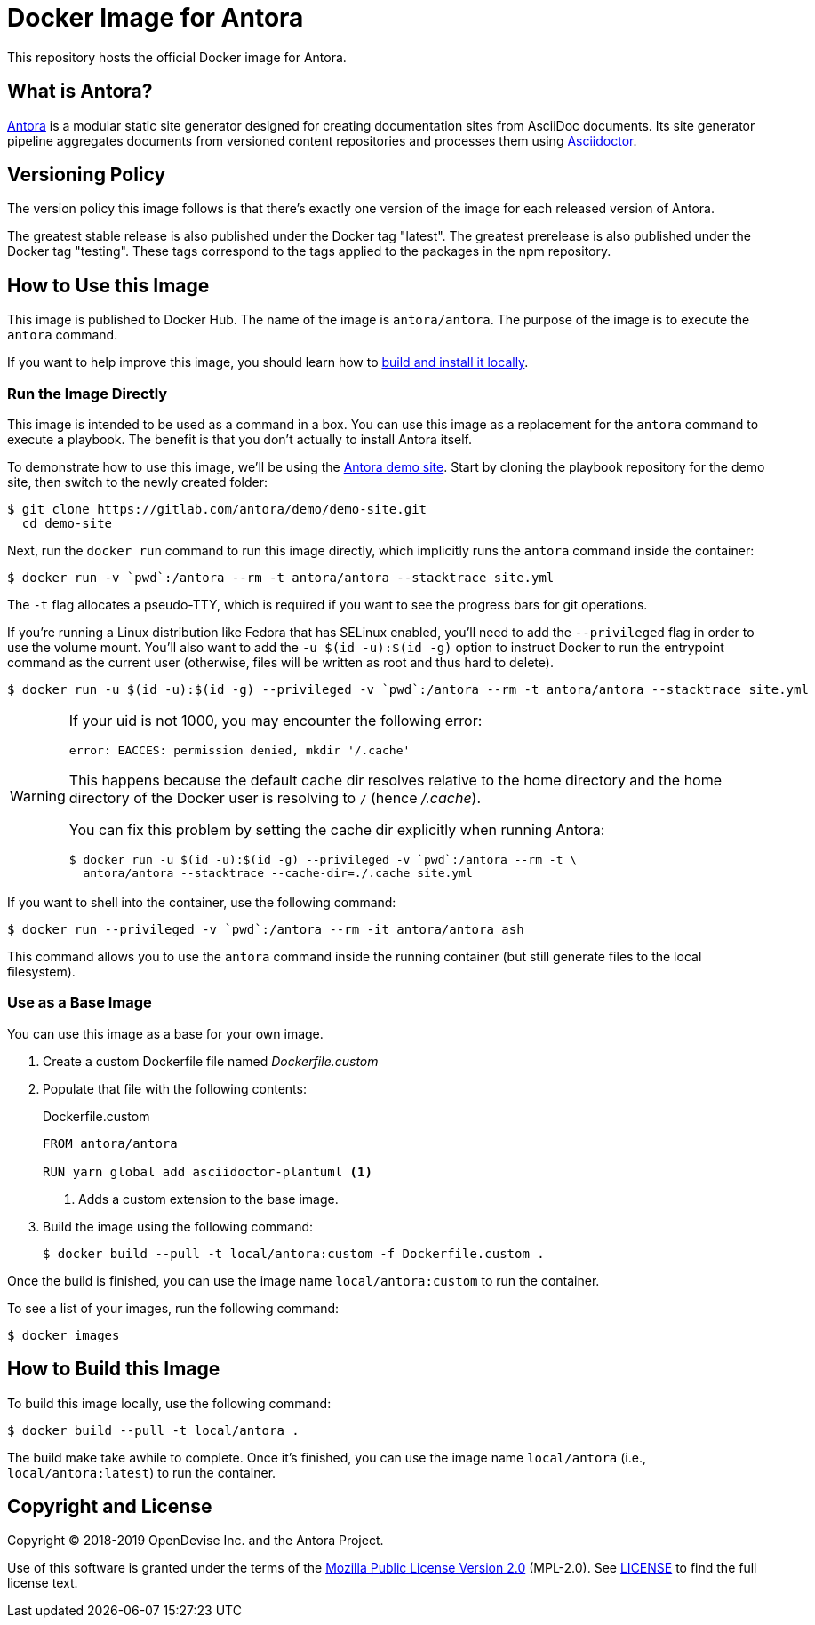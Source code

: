 = Docker Image for Antora 
:uri-antora: https://antora.org
:uri-asciidoctor: https://asciidoctor.org
:uri-license: https://www.mozilla.org/en-US/MPL/2.0/

This repository hosts the official Docker image for Antora.

== What is Antora?

{uri-antora}[Antora] is a modular static site generator designed for creating documentation sites from AsciiDoc documents.
Its site generator pipeline aggregates documents from versioned content repositories and processes them using {uri-asciidoctor}[Asciidoctor].

== Versioning Policy

The version policy this image follows is that there's exactly one version of the image for each released version of Antora.

The greatest stable release is also published under the Docker tag "latest".
The greatest prerelease is also published under the Docker tag "testing".
These tags correspond to the tags applied to the packages in the npm repository.

[#use-image]
== How to Use this Image

This image is published to Docker Hub.
The name of the image is `antora/antora`.
The purpose of the image is to execute the `antora` command.

If you want to help improve this image, you should learn how to <<build-image,build and install it locally>>.

[#run-image]
=== Run the Image Directly

This image is intended to be used as a command in a box.
You can use this image as a replacement for the `antora` command to execute a playbook.
The benefit is that you don't actually to install Antora itself.

To demonstrate how to use this image, we'll be using the https://gitlab.com/antora/demo/demo-site[Antora demo site].
Start by cloning the playbook repository for the demo site, then switch to the newly created folder:

 $ git clone https://gitlab.com/antora/demo/demo-site.git
   cd demo-site

Next, run the `docker run` command to run this image directly, which implicitly runs the `antora` command inside the container:

 $ docker run -v `pwd`:/antora --rm -t antora/antora --stacktrace site.yml

The `-t` flag allocates a pseudo-TTY, which is required if you want to see the progress bars for git operations.

If you're running a Linux distribution like Fedora that has SELinux enabled, you'll need to add the `--privileged` flag in order to use the volume mount.
You'll also want to add the `-u $(id -u):$(id -g)` option to instruct Docker to run the entrypoint command as the current user (otherwise, files will be written as root and thus hard to delete).

 $ docker run -u $(id -u):$(id -g) --privileged -v `pwd`:/antora --rm -t antora/antora --stacktrace site.yml

[WARNING]
====
If your uid is not 1000, you may encounter the following error:

 error: EACCES: permission denied, mkdir '/.cache'

This happens because the default cache dir resolves relative to the home directory and the home directory of the Docker user is resolving to `/` (hence [.path]_/.cache_).

You can fix this problem by setting the cache dir explicitly when running Antora:

 $ docker run -u $(id -u):$(id -g) --privileged -v `pwd`:/antora --rm -t \
   antora/antora --stacktrace --cache-dir=./.cache site.yml
====

If you want to shell into the container, use the following command:

 $ docker run --privileged -v `pwd`:/antora --rm -it antora/antora ash

This command allows you to use the `antora` command inside the running container (but still generate files to the local filesystem).

[#extend-image]
=== Use as a Base Image

You can use this image as a base for your own image.

. Create a custom Dockerfile file named [.path]_Dockerfile.custom_
. Populate that file with the following contents:
+
.Dockerfile.custom
[source,docker]
----
FROM antora/antora

RUN yarn global add asciidoctor-plantuml <1>
----
<1> Adds a custom extension to the base image.

. Build the image using the following command:

 $ docker build --pull -t local/antora:custom -f Dockerfile.custom .

Once the build is finished, you can use the image name `local/antora:custom` to run the container.

To see a list of your images, run the following command:

 $ docker images

[#build-image]
== How to Build this Image

To build this image locally, use the following command:

 $ docker build --pull -t local/antora .

The build make take awhile to complete.
Once it's finished, you can use the image name `local/antora` (i.e., `local/antora:latest`) to run the container.

== Copyright and License

Copyright (C) 2018-2019 OpenDevise Inc. and the Antora Project.

Use of this software is granted under the terms of the {uri-license}[Mozilla Public License Version 2.0] (MPL-2.0).
See link:LICENSE[] to find the full license text.
